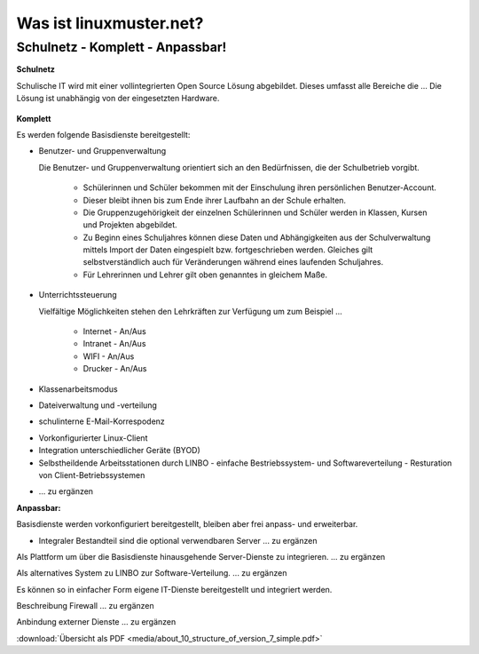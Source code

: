 ========================
Was ist linuxmuster.net?
========================

.. sectionauthor:: `@cweikl <https://ask.linuxmuster.net/u/cweikl>`_, `@MachtDochNix <https://ask.linuxmuster.net/u/machtdochnix>`_

Schulnetz - Komplett - Anpassbar!
=================================

**Schulnetz**

Schulische IT wird mit einer vollintegrierten Open Source Lösung abgebildet. Dieses umfasst alle Bereiche die ...
Die Lösung ist unabhängig von der eingesetzten Hardware.

  .. figure:: media/about_01_structure_of_version_7_simple_web.svg
     :align: center
     :alt: Übersicht der Komponenten

**Komplett** 

Es werden folgende Basisdienste bereitgestellt: 

.. image::    media/about_02_server.png
   :name:     box-server
   :alt:      box-server
   :height:   40px

* Benutzer- und Gruppenverwaltung  
  
  Die Benutzer- und Gruppenverwaltung orientiert sich an den Bedürfnissen, die der Schulbetrieb vorgibt.
  
    * Schülerinnen und Schüler bekommen mit der Einschulung ihren persönlichen Benutzer-Account.
    * Dieser bleibt ihnen bis zum Ende ihrer Laufbahn an der Schule erhalten.
    * Die Gruppenzugehörigkeit der einzelnen Schülerinnen und Schüler werden in Klassen, Kursen und Projekten abgebildet. 
    * Zu Beginn eines Schuljahres können diese Daten und Abhängigkeiten aus der Schulverwaltung mittels Import der Daten eingespielt bzw. fortgeschrieben werden.
      Gleiches gilt selbstverständlich auch für Veränderungen während eines laufenden Schuljahres.
    * Für Lehrerinnen und Lehrer gilt oben genanntes in gleichem Maße.


* Unterrichtssteuerung

  Vielfältige Möglichkeiten stehen den Lehrkräften zur Verfügung um zum Beispiel ...
  
    * Internet - An/Aus
    * Intranet - An/Aus
    * WIFI - An/Aus
    * Drucker - An/Aus


* Klassenarbeitsmodus

* Dateiverwaltung und -verteilung

* schulinterne E-Mail-Korrespodenz

.. image::    media/about_03_client-integration.png
   :name:     box-client-integration
   :alt:      box-client-integration
   :height:   40px

* Vorkonfigurierter Linux-Client
* Integration unterschiedlicher Geräte (BYOD)
* Selbstheildende Arbeitsstationen durch LINBO
  - einfache Bestriebssystem- und Softwareverteilung
  - Resturation von Client-Betriebssystemen

.. image::    media/about_04_firewall.png
   :name:     box-firewall
   :alt:      box-firewall
   :height:   40px

* ... zu ergänzen

**Anpassbar:**

Basisdienste werden vorkonfiguriert bereitgestellt, bleiben aber frei anpass- und erweiterbar.


.. image::    media/about_05_optionale-server.png
   :name:     box-optionale-server
   :alt:      box-optionale-server
   :height:   40px

* Integraler Bestandteil sind die optional verwendbaren Server ... zu ergänzen

.. image::    media/about_06_docker.png
   :name:     box-docker
   :alt:      box-docker
   :height:   80px

Als Plattform um über die Basisdienste hinausgehende Server-Dienste zu integrieren. ... zu ergänzen

.. image::    media/about_07_opsi.png
   :name:     box-opsi
   :alt:      box-opsi
   :height:   80px

Als alternatives System zu LINBO zur Software-Verteilung. ... zu ergänzen

Es können so in einfacher Form eigene IT-Dienste bereitgestellt und integriert werden.

.. image::    media/about_08_alternativ.png
   :name:     box-alternativ
   :alt:      box-alternativ
   :height:   40px

Beschreibung Firewall ... zu ergänzen

.. image::    media/about_09_extra.png
   :name:     box-extra
   :alt:      box-extra
   :height:   40px


Anbindung externer Dienste ... zu ergänzen

:download:`Übersicht als PDF <media/about_10_structure_of_version_7_simple.pdf>`

